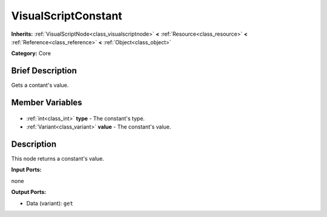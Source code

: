 .. Generated automatically by doc/tools/makerst.py in Godot's source tree.
.. DO NOT EDIT THIS FILE, but the VisualScriptConstant.xml source instead.
.. The source is found in doc/classes or modules/<name>/doc_classes.

.. _class_VisualScriptConstant:

VisualScriptConstant
====================

**Inherits:** :ref:`VisualScriptNode<class_visualscriptnode>` **<** :ref:`Resource<class_resource>` **<** :ref:`Reference<class_reference>` **<** :ref:`Object<class_object>`

**Category:** Core

Brief Description
-----------------

Gets a contant's value.

Member Variables
----------------

  .. _class_VisualScriptConstant_type:

- :ref:`int<class_int>` **type** - The constant's type.

  .. _class_VisualScriptConstant_value:

- :ref:`Variant<class_variant>` **value** - The constant's value.


Description
-----------

This node returns a constant's value.

**Input Ports:**

none

**Output Ports:**

- Data (variant): ``get``

